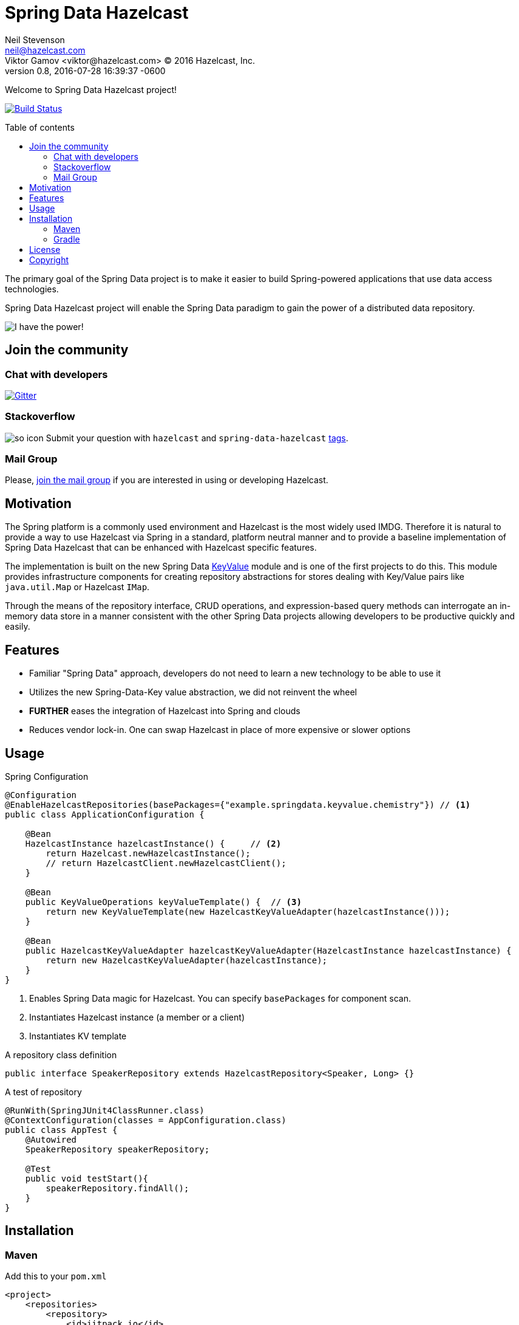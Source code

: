= Spring Data Hazelcast
Neil Stevenson <neil@hazelcast.com>; Viktor Gamov <viktor@hazelcast.com> © 2016 Hazelcast, Inc.
2016-07-28
:revdate: 2016-07-28 16:39:37 -0600
:revnumber: 0.8
:linkattrs:
:ast: &ast;
:y: &#10003;
:n: &#10008;
:y: icon:check-sign[role="green"]
:n: icon:check-minus[role="red"]
:c: icon:file-text-alt[role="blue"]
:toc: macro
:toc-title: Table of contents
:idprefix:
:idseparator: -
:sectanchors:
:icons: font
:source-highlighter: highlight.js
:highlightjs-theme: idea
:experimental:

Welcome to Spring Data Hazelcast project!

https://drone.io/github.com/hazelcast/spring-data-hazelcast/latest[image:https://drone.io/github.com/hazelcast/spring-data-hazelcast/status.png[Build Status]]

toc::[]

The primary goal of the Spring Data project is to make it easier to build Spring-powered applications that use data access technologies. 

Spring Data Hazelcast project will enable the Spring Data paradigm to gain the power of a distributed data repository.

image::http://gif.co/sLTK.gif[I have the power!]

== Join the community

=== Chat with developers

https://gitter.im/hazelcast/spring-data-hazelcast?utm_source=badge&utm_medium=badge&utm_campaign=pr-badge[image:https://badges.gitter.im/hazelcast/spring-data-hazelcast.svg[Gitter]]

=== Stackoverflow 

image:http://cdn.sstatic.net/Sites/stackoverflow/company/img/logos/so/so-icon.png?v=c78bd457575a[]
Submit your question with `hazelcast` and `spring-data-hazelcast` http://stackoverflow.com/questions/tagged/hazelcast[tags].

=== Mail Group

Please, http://groups.google.com/group/hazelcast[join the mail group] if you are interested in using or developing Hazelcast.

== Motivation

The Spring platform is a commonly used environment and Hazelcast is the most widely used IMDG. 
Therefore it is natural to provide a way to use Hazelcast via Spring in a standard, platform neutral manner and to provide a baseline implementation of Spring Data Hazelcast that can be enhanced with Hazelcast specific features.

The implementation is built on the new Spring Data https://github.com/spring-projects/spring-data-keyvalue[KeyValue] module and is one of the first projects to do this. 
This module provides infrastructure components for creating repository abstractions for stores dealing with Key/Value pairs like `java.util.Map` or Hazelcast `IMap`.

Through the means of the repository interface, CRUD operations, and expression-based query methods can interrogate an in-memory data store in a manner consistent with the other Spring Data projects allowing developers to be productive quickly and easily.

== Features

- Familiar "Spring Data" approach,  developers do not need to learn a new technology to be able to use it
- Utilizes the new Spring-Data-Key value abstraction, we did not reinvent the wheel
- ​*FURTHER*​ eases the integration of Hazelcast into Spring and clouds
- Reduces vendor lock-in. One can swap Hazelcast in place of more expensive or slower options

== Usage

.Spring Configuration
[source,java]
----
@Configuration
@EnableHazelcastRepositories(basePackages={"example.springdata.keyvalue.chemistry"}) // <1>
public class ApplicationConfiguration {

    @Bean
    HazelcastInstance hazelcastInstance() {     // <2> 
        return Hazelcast.newHazelcastInstance();
        // return HazelcastClient.newHazelcastClient();
    }

    @Bean
    public KeyValueOperations keyValueTemplate() {  // <3> 
        return new KeyValueTemplate(new HazelcastKeyValueAdapter(hazelcastInstance()));
    }

    @Bean
    public HazelcastKeyValueAdapter hazelcastKeyValueAdapter(HazelcastInstance hazelcastInstance) {
        return new HazelcastKeyValueAdapter(hazelcastInstance);
    }
}
----
<1> Enables Spring Data magic for Hazelcast. 
    You can specify `basePackages` for component scan.
<2> Instantiates Hazelcast instance (a member or a client)
<3> Instantiates KV template

.A repository class definition
[source,java]
----
public interface SpeakerRepository extends HazelcastRepository<Speaker, Long> {}
----

.A test of repository
[source,java]
----
@RunWith(SpringJUnit4ClassRunner.class)
@ContextConfiguration(classes = AppConfiguration.class)
public class AppTest {
    @Autowired
    SpeakerRepository speakerRepository;

    @Test
    public void testStart(){
        speakerRepository.findAll();
    }
}

----

== Installation

=== Maven

.Add this to your `pom.xml`
[source, xml]
----
<project>
    <repositories>
        <repository>
            <id>jitpack.io</id>
            <url>https://jitpack.io</url>
        </repository>
    </repositories>
    <dependency>
        <groupId>com.github.hazelcast-incubator</groupId>
        <artifactId>spring-data-integrations-commons</artifactId>
        <version>0.8</version>
    </dependency>
</project>
----

=== Gradle

[source, groovy]
----
// Add it to your root build.gradle at the end of repositories:
allprojects {
    repositories {
        ...
        maven { url "https://jitpack.io" }
    }
}

// Add dependency
dependencies {
    compile 'com.github.hazelcast-incubator:spring-data-integrations-commons:0.8'
}
----

== License

Hazelcast is available under the Apache 2 License. Please see the Licensing appendix for more information.

== Copyright

Copyright (c) 2008-2016, Hazelcast, Inc. All Rights Reserved.

Visit http://www.hazelcast.com for more information.

